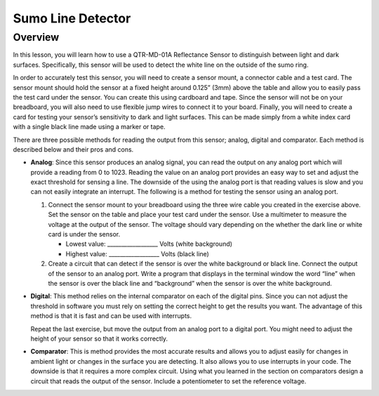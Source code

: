 Sumo Line Detector
======================

Overview
--------

In this lesson, you will learn how to use a QTR-MD-01A Reflectance Sensor to distinguish between light and dark surfaces. Specifically, this sensor will be used to detect the white line on the outside of the sumo ring.

.. image:: images/sumoring.PNG
      :width: 400px

In order to accurately test this sensor, you will need to create a sensor mount, a connector cable and a test card. The sensor mount should hold the sensor at a fixed height around 0.125” (3mm) above the table and allow you to easily pass the test card under the sensor. You can create this using cardboard and tape. Since the sensor will not be on your breadboard, you will also need to use flexible jump wires to connect it to your board. Finally, you will need to create a card for testing your sensor’s sensitivity to dark and light surfaces. This can be made simply from a white index card with a single black line made using a marker or tape.

There are three possible methods for reading the output from this sensor; analog, digital and comparator. Each method is described below and their pros and cons.

- **Analog**: Since this sensor produces an analog signal, you can read the output on any analog port which will provide a reading from 0 to 1023. Reading the value on an analog port provides an easy way to set and adjust the exact threshold for sensing a line. The downside of the using the analog port is that reading values is slow and you can not easily integrate an interrupt. The following is a method for testing the sensor using an analog port.

  #. Connect the sensor mount to your breadboard using the three wire cable you created in the exercise above. Set the sensor on the table and place your test card under the sensor. Use a multimeter to measure the voltage at the output of the sensor. The voltage should vary depending on the whether the dark line or white card is under the sensor.

     - Lowest value: \_\_\_\_\_\_\_\_\_\_\_\_\_\_\_\_\_\_ Volts (white background)

     - Highest value: \_\_\_\_\_\_\_\_\_\_\_\_\_\_\_\_\_\_ Volts (black line)

  #. Create a circuit that can detect if the sensor is over the white background or black line. Connect the output of the sensor to an analog port. Write a program that displays in the terminal window the word “line” when the sensor is over the black line and “background” when the sensor is over the white background.

- **Digital**: This method relies on the internal comparator on each of the digital pins. Since you can not adjust the threshold in software you must rely on setting the correct height to get the results you want. The advantage of this method is that it is fast and can be used with interrupts.

  Repeat the last exercise, but move the output from an analog port to a digital port. You might need to adjust the height of your sensor so that it works correctly.

- **Comparator**: This is method provides the most accurate results and allows you to adjust easily for changes in ambient light or changes in the surface you are detecting. It also allows you to use interrupts in your code. The downside is that it requires a more complex circuit. Using what you learned in the section on comparators design a circuit that reads the output of the sensor. Include a potentiometer to set the reference voltage.

.. |image0| image:: images/image49.png
.. |image1| image:: images/image30.png
.. |image2| image:: images/image11.png
.. |image3| image:: images/image87.png
